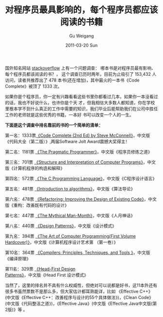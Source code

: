 #+TITLE: 对程序员最具影响的，每个程序员都应该阅读的书籍
#+AUTHOR: Gu Weigang
#+EMAIL: guweigang@outlook.com
#+DATE: 2011-03-20 Sun
#+URI: /blog/2011/03/20/the-programmer-of-the-most-influential-every-programmer-should-read-books/
#+KEYWORDS: 
#+TAGS: 书籍, 程序员
#+LANGUAGE: zh_CN
#+OPTIONS: H:3 num:nil toc:nil \n:nil ::t |:t ^:nil -:nil f:t *:t <:t
#+DESCRIPTION: 

国外知名网站 [[http://stackoverflow.com/questions/1711/what-is-the-single-most-influential-book-every-programmer-should-read?tab=votes#tab-top][stackoverflow]] 上有一个问题调查： 哪本书是对程序员最有影响、每个程序员都该阅读的书？， 这个调查已历时两年，目前为止吸引了 153,432 人访问，读者共推荐出了 478 本书(还在增加)，其中最火的一本书《Code Complete》被顶了 1333 次。

如果你是个程序员，你一定有兴趣看看这些书里你都看过几本，如果你一本没看过的话，我也不好说什么，也许你是个天 才，但我相信大多数人都知道，你在学校里根本学不到什么真正的工作中需要的知识，我们毕业后能帮助我们在公司中胜任工作的老师就是这些优秀的书籍，一本好 书可以改变一个人的一生。

*下面是这个调查中排名靠前的书的一个简单的清单：*

第一名：1333票[[http://cc2e.com/][《Code Complete (2nd Ed) by Steve McConnell》]]，中文版《代码大全（第二版）》,两届Software Jolt Award震撼大奖得主！

第二名：1181票 [[http://www.pragprog.com/titles/tpp/the-pragmatic-programmer][《The Pragmatic Programmer》]]，中文版《程序员修炼之道》

第三名：701票 [[http://rads.stackoverflow.com/amzn/click/0262510871][《Structure and Interpretation of Computer Programs》]]，中文版《计算机程序的构造和解释》

第四名：572票 [[http://rads.stackoverflow.com/amzn/click/0131103628][《The C Programming Language》]]，中文版《C程序设计语言》

第五名：481票 [[http://rads.stackoverflow.com/amzn/click/0262032937][《Introduction to algorithms》]]，中文版《算法导论》

第六名：478票 [[http://rads.stackoverflow.com/amzn/click/0201485672][《Refactoring: Improving the Design of Existing Code》]]，中文版《重构：改善既有代码的设计》

第七名：447票 [[http://rads.stackoverflow.com/amzn/click/0201835959][《The Mythical Man-Month》]]，中文版《人月神话》

第八名：440票 [[http://c2.com/cgi/wiki?DesignPatternsBook][《Design Patterns》]]，中文版《设计模式》

第九名：394票 [[http://www-cs-faculty.stanford.edu/%7Euno/taocp.html][《The Art of Computer Programming(First Volume Hardcover)》]]，中文版《计算机程序设计艺术第 （第一卷）》

第10名：364票 [[http://rads.stackoverflow.com/amzn/click/0321486811][《Compilers: Principles, Techniques, and Tools 》]]，中文版《编译原理》

第11名：329票 [[http://rads.stackoverflow.com/amzn/click/0596007124][《Head-First Design Patterns》]]，中文版《Head First 设计模式》

当然了，这里的排名并不具有什么权威性，但绝对可以说都是好书，这11本外还有很多书虽然票数不是那么多，但大家估计都耳熟能详，比如 《Effective C++》(中文版《Effective C++：改善程序与设计的55个具体做法》)，《Clean Code》(中文版《代码整洁之道》)，《Effective Java》(中文版《Effective Java中文版(第2版)》等 。


